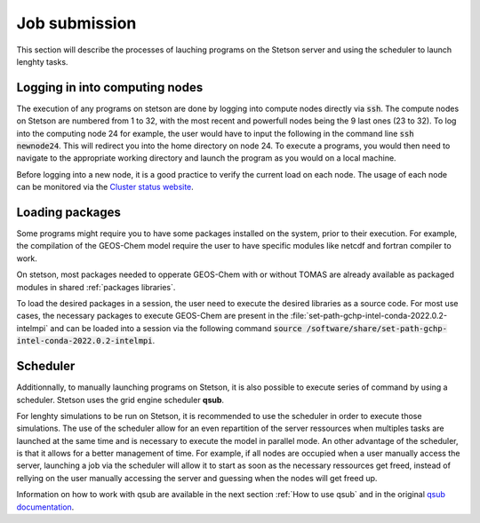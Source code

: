 Job submission
==============

This section will describe the processes of lauching programs on the Stetson 
server and using the scheduler to launch lenghty tasks.

Logging in into computing nodes
-------------------------------

The execution of any programs on stetson are done by logging into compute nodes 
directly via :code:`ssh`. The compute nodes on Stetson are numbered from 1 to 32, 
with the most recent and powerfull nodes being the 9 last ones (23 to 32). To log 
into the computing node 24 for example, the user would have to input the following 
in the command line :code:`ssh newnode24`. This will redirect you into the home 
directory on node 24. To execute a programs, you would then need to navigate to the 
appropriate working directory and launch the program as you would on a local machine.

Before logging into a new node, it is a good practice to verify the current load 
on each node. The usage of each node can be monitored via the `Cluster status 
website <http://stetson.phys.dal.ca>`_.

Loading packages
----------------

Some programs might require you to have some packages installed on the system, 
prior to their execution. For example, the compilation of the GEOS-Chem model 
require the user to have specific modules like netcdf and fortran compiler to work. 

On stetson, most packages needed to opperate GEOS-Chem with or without TOMAS are 
already available as packaged modules in shared :ref:`packages libraries`.

To load the desired packages in a session, the user need to execute the desired
libraries as a source code. For most use cases, the necessary packages to execute 
GEOS-Chem are present in the :file:`set-path-gchp-intel-conda-2022.0.2-intelmpi`
and can be loaded into a session via the following command 
:code:`source /software/share/set-path-gchp-intel-conda-2022.0.2-intelmpi`.

Scheduler
---------

Additionnally, to manually launching programs on Stetson, it is also possible to 
execute series of command by using a scheduler. Stetson uses the grid engine scheduler
**qsub**.

For lenghty simulations to be run on Stetson, it is recommended to use the scheduler 
in order to execute those simulations. The use of the scheduler allow for an even
repartition of the server ressources when multiples tasks are launched at the same
time and is necessary to execute the model in parallel mode. An other advantage 
of the scheduler, is that it allows for a better management of time. For example, 
if all nodes are occupied when a user manually access the server, launching a job 
via the scheduler will allow it to start as soon as the necessary ressources get 
freed, instead of rellying on the user manually accessing the server and guessing 
when the nodes will get freed up.

Information on how to work with qsub are available in the next section :ref:`How to use qsub` 
and in the original `qsub documentation`_.


.. _qsub documentation: https://gridscheduler.sourceforge.net/htmlman/htmlman1/qsub.html


